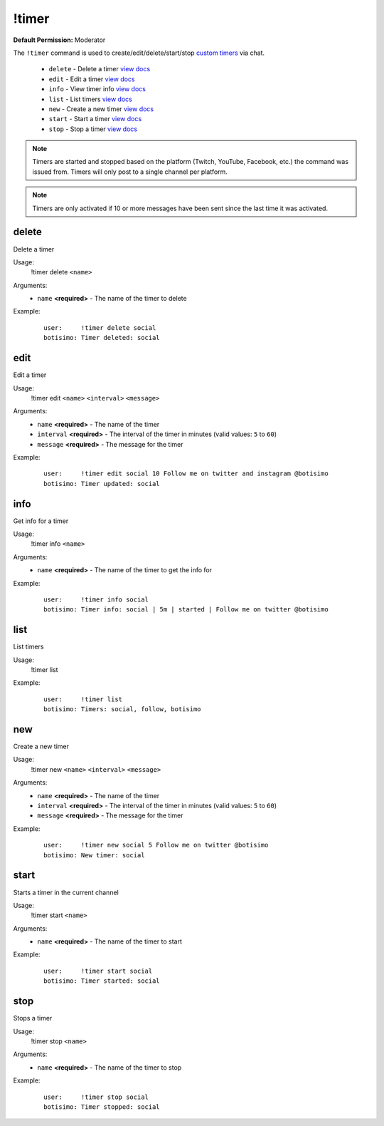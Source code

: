 !timer
======

**Default Permission:** Moderator

The ``!timer`` command is used to create/edit/delete/start/stop `custom timers <https://botisimo.com/account/timers>`_ via chat.

    - ``delete`` - Delete a timer `view docs`__
    - ``edit`` - Edit a timer `view docs`__
    - ``info`` - View timer info `view docs`__
    - ``list`` - List timers `view docs`__
    - ``new`` - Create a new timer `view docs`__
    - ``start`` - Start a timer `view docs`__
    - ``stop`` - Stop a timer `view docs`__

__ #delete
__ #edit
__ #info
__ #list
__ #new
__ #start
__ #stop

.. note::

    Timers are started and stopped based on the platform (Twitch, YouTube, Facebook, etc.) the command was issued from. Timers will only post to a single channel per platform.

.. note::

    Timers are only activated if 10 or more messages have been sent since the last time it was activated.

delete
^^^^^^
Delete a timer

Usage:
    !timer delete ``<name>``

Arguments:
    * ``name`` **<required>** - The name of the timer to delete

Example:
    ::

        user:     !timer delete social
        botisimo: ​​Timer deleted: social

edit
^^^^
Edit a timer

Usage:
    !timer edit ``<name>`` ``<interval>`` ``<message>``

Arguments:
    * ``name`` **<required>** - The name of the timer
    * ``interval`` **<required>** - The interval of the timer in minutes (valid values: ``5`` to ``60``)
    * ``message`` **<required>** - The message for the timer

Example:
    ::

        user:     !timer edit social 10 Follow me on twitter and instagram @botisimo
        botisimo: Timer updated: social

info
^^^^
Get info for a timer

Usage:
    !timer info ``<name>``

Arguments:
    * ``name`` **<required>** - The name of the timer to get the info for

Example:
    ::

        user:     !timer info social
        botisimo: Timer info: social | 5m | started | Follow me on twitter @botisimo

list
^^^^
List timers

Usage:
    !timer list

Example:
    ::

        user:     !timer list
        botisimo: ​Timers: social, follow, botisimo

new
^^^
Create a new timer

Usage:
    !timer new ``<name>`` ``<interval>`` ``<message>``

Arguments:
    * ``name`` **<required>** - The name of the timer
    * ``interval`` **<required>** - The interval of the timer in minutes (valid values: ``5`` to ``60``)
    * ``message`` **<required>** - The message for the timer

Example:
    ::

        user:     !timer new social 5 Follow me on twitter @botisimo
        botisimo: ​New timer: social

start
^^^^^
Starts a timer in the current channel

Usage:
    !timer start ``<name>``

Arguments:
    * ``name`` **<required>** - The name of the timer to start

Example:
    ::

        user:     !timer start social
        botisimo: ​Timer started: social

stop
^^^^
Stops a timer

Usage:
    !timer stop ``<name>``

Arguments:
    * ``name`` **<required>** - The name of the timer to stop

Example:
    ::

        user:     !timer stop social
        botisimo: ​Timer stopped: social
